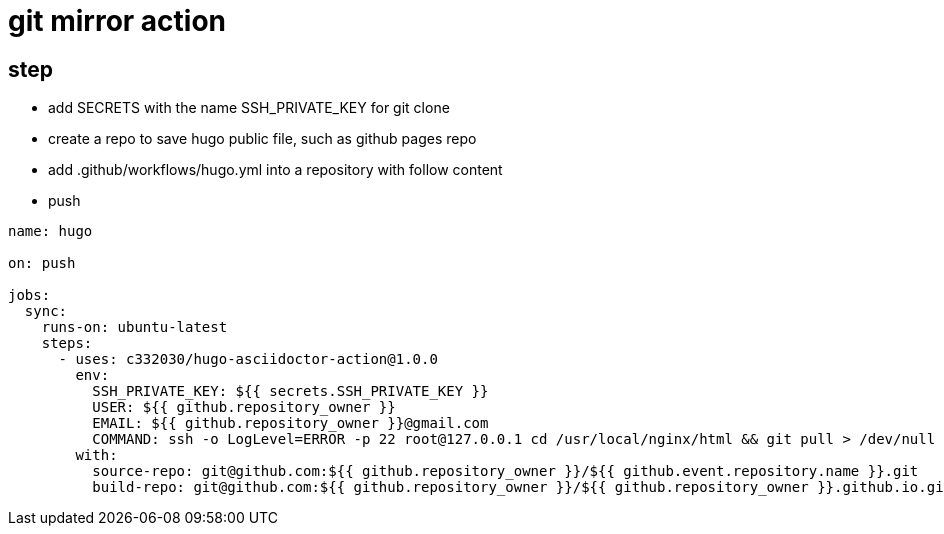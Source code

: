 
= git mirror action

== step

- add SECRETS with the name SSH_PRIVATE_KEY for git clone
- create a repo to save hugo public file, such as github pages repo
- add .github/workflows/hugo.yml into a repository with follow content
- push

[source,yaml]
----

name: hugo

on: push

jobs:
  sync:
    runs-on: ubuntu-latest
    steps:
      - uses: c332030/hugo-asciidoctor-action@1.0.0
        env:
          SSH_PRIVATE_KEY: ${{ secrets.SSH_PRIVATE_KEY }}
          USER: ${{ github.repository_owner }}
          EMAIL: ${{ github.repository_owner }}@gmail.com
          COMMAND: ssh -o LogLevel=ERROR -p 22 root@127.0.0.1 cd /usr/local/nginx/html && git pull > /dev/null 2>&1
        with:
          source-repo: git@github.com:${{ github.repository_owner }}/${{ github.event.repository.name }}.git
          build-repo: git@github.com:${{ github.repository_owner }}/${{ github.repository_owner }}.github.io.git

----
